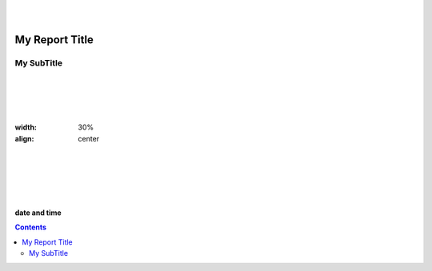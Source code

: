 
|
|

My Report Title
################


My SubTitle
************

|
|
|
|


.. image:: ../sources/i01/rivt01.png
:width: 30%
:align: center

|
|
|
|
|



.. class:: center

   **date and time**


.. raw:: pdf

   PageBreak coverPage


.. contents:: Contents


.. raw:: pdf

   PageBreak mainPage


